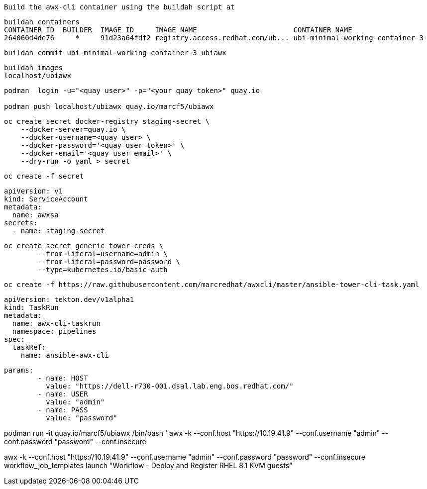 

----
Build the awx-cli container using the buildah script at 
----


----
buildah containers
CONTAINER ID  BUILDER  IMAGE ID     IMAGE NAME                       CONTAINER NAME
264060d4de76     *     91d23a64fdf2 registry.access.redhat.com/ub... ubi-minimal-working-container-3
----

----
buildah commit ubi-minimal-working-container-3 ubiawx
----

----
buildah images
localhost/ubiawx
----

----
podman  login -u="<quay user>" -p="<your quay token>" quay.io

podman push localhost/ubiawx quay.io/marcf5/ubiawx
----


----
oc create secret docker-registry staging-secret \
    --docker-server=quay.io \
    --docker-username=<quay user> \
    --docker-password='<quay user token>' \
    --docker-email='<quay user email>' \
    --dry-run -o yaml > secret
----

----
oc create -f secret
----


----
apiVersion: v1
kind: ServiceAccount
metadata:
  name: awxsa
secrets:
  - name: staging-secret
----


 oc create secret generic tower-creds \
         --from-literal=username=admin \
         --from-literal=password=password \
         --type=kubernetes.io/basic-auth

    oc create -f https://raw.githubusercontent.com/marcredhat/awxcli/master/ansible-tower-cli-task.yaml



    apiVersion: tekton.dev/v1alpha1
    kind: TaskRun
    metadata:
      name: awx-cli-taskrun
      namespace: pipelines
    spec:
      taskRef:
        name: ansible-awx-cli




        params:
                - name: HOST
                  value: "https://dell-r730-001.dsal.lab.eng.bos.redhat.com/"
                - name: USER
                  value: "admin"
                - name: PASS
                  value: "password"



podman run -it quay.io/marcf5/ubiawx /bin/bash
'
awx -k --conf.host "https://10.19.41.9"  --conf.username "admin" --conf.password "password" --conf.insecure

awx -k --conf.host "https://10.19.41.9"  --conf.username "admin" --conf.password "password" --conf.insecure  workflow_job_templates launch "Workflow - Deploy and Register RHEL 8.1 KVM guests"

